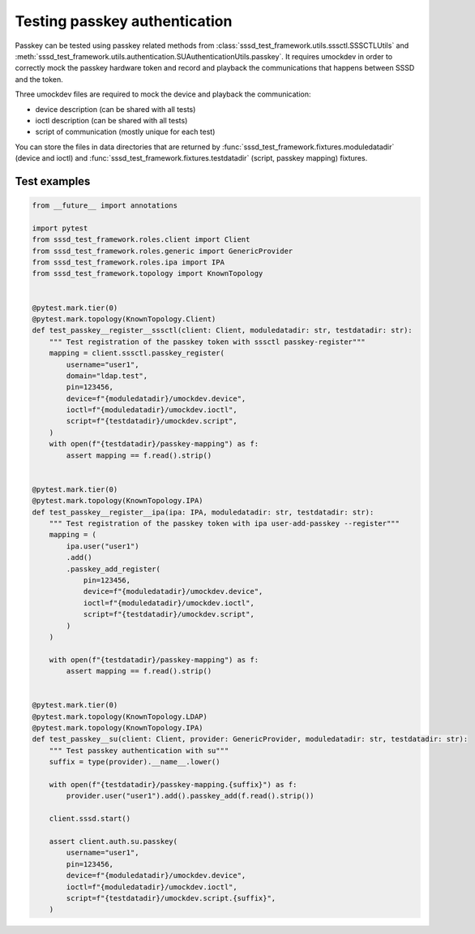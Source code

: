 Testing passkey authentication
##############################

Passkey can be tested using passkey related methods from
:class:`sssd_test_framework.utils.sssctl.SSSCTLUtils` and
:meth:`sssd_test_framework.utils.authentication.SUAuthenticationUtils.passkey`.
It requires umockdev in order to correctly mock the passkey hardware token and
record and playback the communications that happens between SSSD and
the token.

Three umockdev files are required to mock the device and playback the communication:

* device description (can be shared with all tests)
* ioctl description (can be shared with all tests)
* script of communication (mostly unique for each test)

You can store the files in data directories that are returned by
:func:`sssd_test_framework.fixtures.moduledatadir` (device and ioctl) and
:func:`sssd_test_framework.fixtures.testdatadir` (script, passkey mapping)
fixtures.

Test examples
=============

.. code-block:: python

    from __future__ import annotations

    import pytest
    from sssd_test_framework.roles.client import Client
    from sssd_test_framework.roles.generic import GenericProvider
    from sssd_test_framework.roles.ipa import IPA
    from sssd_test_framework.topology import KnownTopology


    @pytest.mark.tier(0)
    @pytest.mark.topology(KnownTopology.Client)
    def test_passkey__register__sssctl(client: Client, moduledatadir: str, testdatadir: str):
        """ Test registration of the passkey token with sssctl passkey-register"""
        mapping = client.sssctl.passkey_register(
            username="user1",
            domain="ldap.test",
            pin=123456,
            device=f"{moduledatadir}/umockdev.device",
            ioctl=f"{moduledatadir}/umockdev.ioctl",
            script=f"{testdatadir}/umockdev.script",
        )
        with open(f"{testdatadir}/passkey-mapping") as f:
            assert mapping == f.read().strip()


    @pytest.mark.tier(0)
    @pytest.mark.topology(KnownTopology.IPA)
    def test_passkey__register__ipa(ipa: IPA, moduledatadir: str, testdatadir: str):
        """ Test registration of the passkey token with ipa user-add-passkey --register"""
        mapping = (
            ipa.user("user1")
            .add()
            .passkey_add_register(
                pin=123456,
                device=f"{moduledatadir}/umockdev.device",
                ioctl=f"{moduledatadir}/umockdev.ioctl",
                script=f"{testdatadir}/umockdev.script",
            )
        )

        with open(f"{testdatadir}/passkey-mapping") as f:
            assert mapping == f.read().strip()


    @pytest.mark.tier(0)
    @pytest.mark.topology(KnownTopology.LDAP)
    @pytest.mark.topology(KnownTopology.IPA)
    def test_passkey__su(client: Client, provider: GenericProvider, moduledatadir: str, testdatadir: str):
        """ Test passkey authentication with su"""
        suffix = type(provider).__name__.lower()

        with open(f"{testdatadir}/passkey-mapping.{suffix}") as f:
            provider.user("user1").add().passkey_add(f.read().strip())

        client.sssd.start()

        assert client.auth.su.passkey(
            username="user1",
            pin=123456,
            device=f"{moduledatadir}/umockdev.device",
            ioctl=f"{moduledatadir}/umockdev.ioctl",
            script=f"{testdatadir}/umockdev.script.{suffix}",
        )
